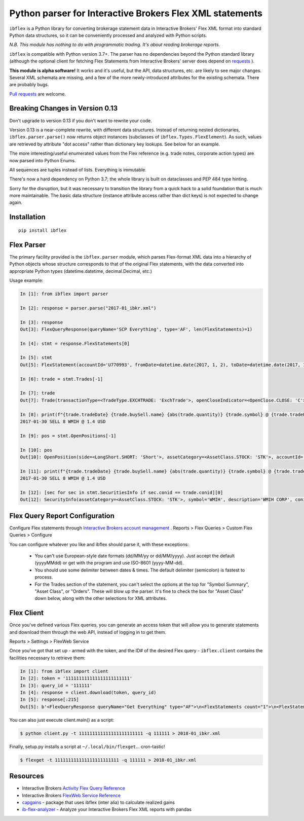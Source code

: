 =========================================================
Python parser for Interactive Brokers Flex XML statements
=========================================================

``ibflex`` is a Python library for converting brokerage statement data in
Interactive Brokers' Flex XML format into standard Python data structures,
so it can be conveniently processed and analyzed with Python scripts.

*N.B. This module has nothing to do with programmatic trading.
It's about reading brokerage reports.*

``ibflex`` is compatible with Python version 3.7+.  The parser has no
dependencies beyond the Python standard library (although the optional client
for fetching Flex Statements from Interactive Brokers' server does depend
on `requests`_ ).

**This module is alpha software!**  It works and it's useful, but the
API, data structures, etc. are likely to see major changes.  Several XML
schemata are missing, and a few of the more newly-introduced attributes
for the existing schemata.  There are probably bugs.

`Pull requests`_ are welcome.


Breaking Changes in Version 0.13
===================================

Don't upgrade to version 0.13 if you don't want to rewrite your code.

Version 0.13 is a near-complete rewrite, with different data structures.
Instead of returning nested dictionaries, ``ibflex.parser.parse()`` now
returns object instances (subclasses of ``ibflex.Types.FlexElement``).
As such, values are retrieved by attribute "dot access" rather than dictionary
key lookups.  See below for an example.

The more interesting/useful enumerated values from the Flex reference
(e.g. trade notes, corporate action types) are now parsed into Python Enums.

All sequences are tuples instead of lists.  Everything is immutable.

There's now a hard dependency on Python 3.7; the whole library is built on
dataclasses and PEP 484 type hinting.

Sorry for the disruption, but it was necessary to transition the library from a
quick hack to a solid foundation that is much more maintainable.  The basic
data structure (instance attribute access rather than dict keys) is not expected to
change again.


Installation
============
::

    pip install ibflex


Flex Parser
===========
The primary facility provided is the ``ibflex.parser`` module, which parses
Flex-format XML data into a hierarchy of Python objects whose structure
corresponds to that of the original Flex statements, with the data converted
into appropriate Python types (datetime.datetime, decimal.Decimal, etc.)

Usage example:

.. code:: python

    In [1]: from ibflex import parser

    In [2]: response = parser.parse("2017-01_ibkr.xml")

    In [3]: response
    Out[3]: FlexQueryResponse(queryName='SCP Everything', type='AF', len(FlexStatements)=1)

    In [4]: stmt = response.FlexStatements[0]

    In [5]: stmt
    Out[5]: FlexStatement(accountId='U770993', fromDate=datetime.date(2017, 1, 2), toDate=datetime.date(2017, 1, 31), period=None, whenGenerated=datetime.datetime(2017, 5, 10, 11, 41, 38), len(CashReport)=3, len(EquitySummaryInBase)=23, len(StmtFunds)=344, len(ChangeInPositionValues)=2, len(OpenPositions)=2140, len(FxPositions)=1, len(Trades)=339, len(CorporateActions)=1, len(CashTransactions)=4, len(InterestAccruals)=1, len(ChangeInDividendAccruals)=5, len(OpenDividendAccruals)=2, len(SecuritiesInfo)=30, len(ConversionRates)=550)

    In [6]: trade = stmt.Trades[-1]

    In [7]: trade
    Out[7]: Trade(transactionType=<TradeType.EXCHTRADE: 'ExchTrade'>, openCloseIndicator=<OpenClose.CLOSE: 'C'>, buySell=<BuySell.SELL: 'SELL'>, orderType=<OrderType.LIMIT: 'LMT'>, assetCategory=<AssetClass.STOCK: 'STK'>, accountId='U770993', currency='USD', fxRateToBase=Decimal('1'), symbol='WMIH', description='WMIH CORP', conid='105068604', cusip=None, isin=None, listingExchange=None, multiplier=Decimal('1'), strike=None, expiry=None, putCall=None, tradeID='1742757182', reportDate=datetime.date(2017, 1, 30), tradeDate=datetime.date(2017, 1, 30), tradeTime=datetime.time(15, 39, 36), settleDateTarget=datetime.date(2017, 2, 2), exchange='BYX', quantity=Decimal('-8'), tradePrice=Decimal('1.4'), tradeMoney=Decimal('-11.2'), taxes=Decimal('0'), ibCommission=Decimal('-0.00680792'), ibCommissionCurrency='USD', netCash=Decimal('11.19319208'), netCashInBase=None, closePrice=Decimal('1.4'), notes=(<Code.PARTIAL: 'P'>,), cost=Decimal('-10.853621'), mtmPnl=Decimal('0'), origTradePrice=Decimal('0'), origTradeDate=None, origTradeID=None, origOrderID='0', openDateTime=None, fifoPnlRealized=Decimal('0.339571'), capitalGainsPnl=None, levelOfDetail='EXECUTION', ibOrderID='865480117', orderTime=datetime.datetime(2017, 1, 30, 15, 39, 36), changeInPrice=Decimal('0'), changeInQuantity=Decimal('0'), proceeds=Decimal('11.2'), fxPnl=Decimal('0'), clearingFirmID=None, transactionID='7248583136', holdingPeriodDateTime=None, ibExecID='0001090f.588f449a.01.01', brokerageOrderID=None, orderReference=None, volatilityOrderLink=None, exchOrderId=None, extExecID='S2367553204796', traderID=None, isAPIOrder=False, acctAlias='SCP 0-0', model=None, securityID=None, securityIDType=None, principalAdjustFactor=None, dateTime=None, underlyingConid=None, underlyingSecurityID=None, underlyingSymbol=None, underlyingListingExchange=None, issuer=None, sedol=None, whenRealized=None, whenReopened=None)

    In [8]: print(f"{trade.tradeDate} {trade.buySell.name} {abs(trade.quantity)} {trade.symbol} @ {trade.tradePrice} {trade.currency}")
    2017-01-30 SELL 8 WMIH @ 1.4 USD

    In [9]: pos = stmt.OpenPositions[-1]

    In [10]: pos
    Out[10]: OpenPosition(side=<LongShort.SHORT: 'Short'>, assetCategory=<AssetClass.STOCK: 'STK'>, accountId='U770993', currency='USD', fxRateToBase=Decimal('1'), reportDate=datetime.date(2017, 1, 31), symbol='VXX', description='IPATH S&P 500 VIX S/T FU ETN', conid='242500577', securityID=None, cusip=None, isin=None, multiplier=Decimal('1'), position=Decimal('-75'), markPrice=Decimal('19.42'), positionValue=Decimal('-1456.5'), openPrice=Decimal('109.210703693'), costBasisPrice=Decimal('109.210703693'), costBasisMoney=Decimal('-8190.802777'), fifoPnlUnrealized=Decimal('6734.302777'), levelOfDetail='LOT', openDateTime=datetime.datetime(2015, 8, 24, 9, 28, 9), holdingPeriodDateTime=datetime.datetime(2015, 8, 24, 9, 28, 9), securityIDType=None, issuer=None, underlyingConid=None, underlyingSymbol=None, code=(), originatingOrderID='699501861', originatingTransactionID='5634129129', accruedInt=None, acctAlias='SCP 0-0', model=None, sedol=None, percentOfNAV=None, strike=None, expiry=None, putCall=None, principalAdjustFactor=None, listingExchange=None, underlyingSecurityID=None, underlyingListingExchange=None, positionValueInBase=None, unrealizedCapitalGainsPnl=None, unrealizedlFxPnl=None)

    In [11]: print(f"{trade.tradeDate} {trade.buySell.name} {abs(trade.quantity)} {trade.symbol} @ {trade.tradePrice} {trade.currency}")
    2017-01-30 SELL 8 WMIH @ 1.4 USD

    In [12]: [sec for sec in stmt.SecuritiesInfo if sec.conid == trade.conid][0]
    Out[12]: SecurityInfo(assetCategory=<AssetClass.STOCK: 'STK'>, symbol='WMIH', description='WMIH CORP', conid='105068604', securityID=None, cusip=None, isin=None, listingExchange=None, underlyingSecurityID=None, underlyingListingExchange=None, underlyingConid=None, underlyingCategory=None, subCategory=None, multiplier=Decimal('1'), strike=None, expiry=None, maturity=None, issueDate=None, type=None, sedol=None, securityIDType=None, underlyingSymbol=None, issuer=None, putCall=None, principalAdjustFactor=Decimal('1'), code=())


Flex Query Report Configuration
===============================
Configure Flex statements through `Interactive Brokers account management`_ .
Reports > Flex Queries > Custom Flex Queries > Configure

You can configure whatever you like and ibflex should parse it, with these exceptions:

    * You can't use European-style date formats (dd/MM/yy or dd/MM/yyyy).
      Just accept the default (yyyyMMdd) or get with the program and use ISO-8601 (yyyy-MM-dd).

    * You should use some delimiter between dates & times. The default delimiter
      (semicolon) is fastest to process.

    * For the Trades section of the statement, you can't select the options at the
      top for "Symbol Summary", "Asset Class", or "Orders".  These will blow up
      the parser.  It's fine to check the box for "Asset Class" down below, along
      with the other selections for XML attributes.


Flex Client
===========
Once you've defined various Flex queries, you can generate an access token
that will allow you to generate statements and download them through the web
API, instead of logging in to get them.

Reports > Settings > FlexWeb Service

Once you've got that set up - armed with the token, and the ID# of the desired
Flex query - ``ibflex.client`` contains the facilities necessary to retrieve
them:

.. code:: python

    In [1]: from ibflex import client
    In [2]: token = '111111111111111111111111'
    In [3]: query_id = '111111'
    In [4]: response = client.download(token, query_id)
    In [5]: response[:215]
    Out[5]: b'<FlexQueryResponse queryName="Get Everything" type="AF">\n<FlexStatements count="1">\n<FlexStatement accountId="U111111" fromDate="2018-01-01" toDate="2018-01-31" period="LastMonth" whenGenerated="2018-02-01;211353">\n'


You can also just execute client.main() as a script:

.. code:: bash

    $ python client.py -t 111111111111111111111111 -q 111111 > 2018-01_ibkr.xml


Finally, setup.py installs a script at ``~/.local/bin/flexget``... cron-tastic!

.. code:: bash

    $ flexget -t 111111111111111111111111 -q 111111 > 2018-01_ibkr.xml


Resources
=========
* Interactive Brokers `Activity Flex Query Reference`_
* Interactive Brokers `FlexWeb Service Reference`_
* `capgains`_ - package that uses ibflex (inter alia) to calculate realized gains
* `ib-flex-analyzer`_ - Analyze your Interactive Brokers Flex XML reports with pandas

.. _Pull requests: https://github.com/csingley/ibflex/pull/new/master
.. _requests: https://github.com/requests/requests
.. _Interactive Brokers account management: https://gdcdyn.interactivebrokers.com/sso/Login
.. _Activity Flex Query Reference: https://www.interactivebrokers.com/en/software/reportguide/reportguide.htm#reportguide/activity_flex_query_reference.htm
.. _FlexWeb Service Reference: https://www.interactivebrokers.com/en/software/am/am/reports/flex_web_service_version_3.htm
.. _capgains: https://github.com/csingley/capgains
.. _ib-flex-analyzer: https://github.com/wesm/ib-flex-analyzer
